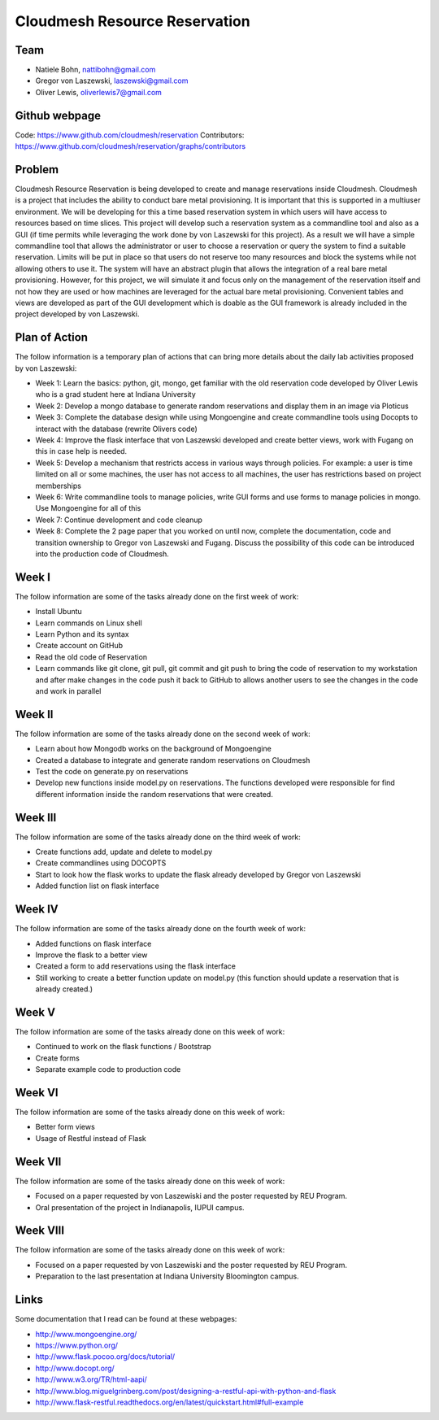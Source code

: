 Cloudmesh Resource Reservation
======================================================================

Team
----------------------------------------------------------------------

* Natiele Bohn, nattibohn@gmail.com
* Gregor von Laszewski, laszewski@gmail.com
* Oliver Lewis, oliverlewis7@gmail.com

Github webpage
----------------------------------------------------------------------

Code: https://www.github.com/cloudmesh/reservation
Contributors: https://www.github.com/cloudmesh/reservation/graphs/contributors

Problem
----------------------------------------------------------------------

Cloudmesh Resource Reservation is being developed to
create and manage reservations inside Cloudmesh.
Cloudmesh is a project that includes the ability to conduct
bare metal provisioning. It is important that this is supported
in a multiuser environment. We will be developing for this a
time based reservation system in which users will have
access to resources based on time slices. This project will
develop such a reservation system as a commandline tool and
also as a GUI (if time permits while leveraging the work
done by von Laszewski for this project). As a result we will
have a simple commandline tool that allows the administrator
or user to choose a reservation or query the system to find a
suitable reservation. Limits will be put in place so that users
do not reserve too many resources and block the systems
while not allowing others to use it. The system will have an
abstract plugin that allows the integration of a real bare metal
provisioning. However, for this project, we will simulate it
and focus only on the management of the reservation itself
and not how they are used or how machines are leveraged for
the actual bare metal provisioning. Convenient tables and
views are developed as part of the GUI development which is
doable as the GUI framework is already included in the
project developed by von Laszewski.

Plan of Action 
----------------------------------------------------------------------

The follow information is a temporary plan of actions that
can bring more details about the daily lab activities proposed
by von Laszewski:

* Week 1: Learn the basics: python, git, mongo, get familiar with the old reservation code developed by Oliver Lewis who is a grad student here at Indiana University

* Week 2: Develop a mongo database to generate random reservations and display them in an image via Ploticus 
 
* Week 3: Complete the database design while using Mongoengine and create commandline tools using Docopts to interact with the database (rewrite Olivers code)

* Week 4: Improve the flask interface that von Laszewski developed and create better views, work with Fugang on this in case help is needed.

* Week 5: Develop a mechanism that restricts access in various ways through policies. For example: a user is time limited on all or some machines, the user has not access to all machines, the user has restrictions based on project memberships

* Week 6: Write commandline tools to manage policies, write GUI forms and use forms to manage policies in mongo. Use Mongoengine for all of this
 
* Week 7: Continue development and code cleanup

* Week 8: Complete the 2 page paper that you worked on until now, complete the documentation, code and transition ownership to Gregor von Laszewski and Fugang. Discuss the possibility of this code can be introduced into the production code of Cloudmesh.

Week I
----------------------------------------------------------------------

The follow information are some of the tasks already done on
the first week of work:

* Install Ubuntu
* Learn commands on Linux shell
* Learn Python and its syntax
* Create account on GitHub
* Read the old code of Reservation
* Learn commands like git clone, git pull, git commit and git push to bring the code of reservation to my workstation and after make changes in the code push it back to GitHub to allows another users to see the changes in the code and work in parallel

Week II
----------------------------------------------------------------------
The follow information are some of the tasks already done on
the second week of work:

* Learn about how Mongodb works on the background of Mongoengine
* Created a database to integrate and generate random reservations on Cloudmesh
* Test the code on generate.py on reservations 
* Develop new functions inside model.py on reservations. The functions developed were responsible for find different information inside the random reservations that were created.

Week III
----------------------------------------------------------------------
The follow information are some of the tasks already done on
the third week of work:

* Create functions add, update and delete to model.py
* Create commandlines using DOCOPTS
* Start to look how the flask works to update the flask already developed by Gregor von Laszewski
* Added function list on flask interface

Week IV
----------------------------------------------------------------------
The follow information are some of the tasks already done on
the fourth week of work:

* Added functions on flask interface
* Improve the flask to a better view
* Created a form to add reservations using the flask interface
* Still working to create a better function update on model.py (this function should update a reservation that is already created.)

Week V
----------------------------------------------------------------------
The follow information are some of the tasks already done on
this week of work:

* Continued to work on the flask functions / Bootstrap
* Create forms
* Separate example code to production code

Week VI
----------------------------------------------------------------------
The follow information are some of the tasks already done on
this week of work:

* Better form views
* Usage of Restful instead of Flask

Week VII
----------------------------------------------------------------------
The follow information are some of the tasks already done on
this week of work:

* Focused on a paper requested by von Laszewiski and the poster requested by REU Program.
* Oral presentation of the project in Indianapolis, IUPUI campus.

Week VIII
----------------------------------------------------------------------
The follow information are some of the tasks already done on
this week of work:

* Focused on a paper requested by von Laszewiski and the poster requested by REU Program.
* Preparation to the last presentation at Indiana University Bloomington campus.

Links
----------------------------------------------------------------------

Some documentation that I read can be found at these webpages:

* http://www.mongoengine.org/
* https://www.python.org/
* http://www.flask.pocoo.org/docs/tutorial/
* http://www.docopt.org/
* http://www.w3.org/TR/html-aapi/
* http://www.blog.miguelgrinberg.com/post/designing-a-restful-api-with-python-and-flask
* http://www.flask-restful.readthedocs.org/en/latest/quickstart.html#full-example

